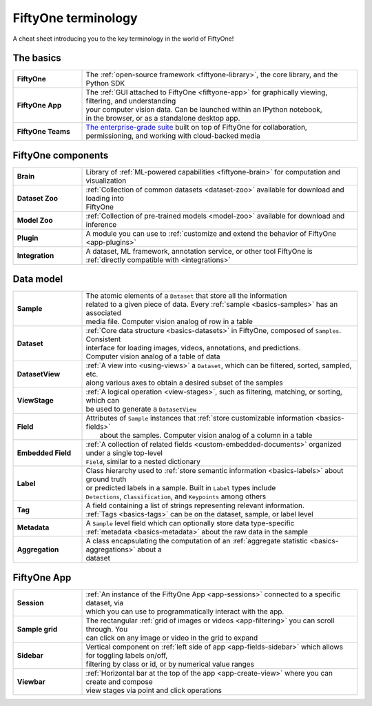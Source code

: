 .. _terminology-cheat-sheet:

FiftyOne terminology
====================

.. default-role:: code

A cheat sheet introducing you to the key terminology in the world of FiftyOne!

The basics
__________

.. list-table::
   :widths: 20 80

   * - **FiftyOne**
     - The :ref:`open-source framework <fiftyone-library>`, the core library, and the Python SDK
   * - **FiftyOne App**
     - | The :ref:`GUI attached to FiftyOne <fiftyone-app>` for graphically viewing, filtering, and understanding 
       | your computer vision data. Can be launched within an IPython notebook, 
       | in the browser, or as a standalone desktop app.
   * - **FiftyOne Teams**
     - | `The enterprise-grade suite <https://voxel51.com/fiftyone-teams/>`_ built on top of FiftyOne for collaboration,
       | permissioning, and working with cloud-backed media

FiftyOne components
___________________

.. list-table::
   :widths: 20 80

   * - **Brain**
     - Library of :ref:`ML-powered capabilities <fiftyone-brain>` for computation and visualization
   * - **Dataset Zoo**
     - | :ref:`Collection of common datasets <dataset-zoo>` available for download and loading into 
       | FiftyOne
   * - **Model Zoo**
     - :ref:`Collection of pre-trained models <model-zoo>` available for download and inference
   * - **Plugin**
     - A module you can use to :ref:`customize and extend the behavior of FiftyOne <app-plugins>`
   * - **Integration**
     - | A dataset, ML framework, annotation service, or other tool FiftyOne is 
       | :ref:`directly compatible with <integrations>`

Data model
__________

.. list-table::
   :widths: 20 80

   * - **Sample**
     - | The atomic elements of a ``Dataset`` that store all the information 
       | related to a given piece of data. Every :ref:`sample <basics-samples>` has an associated 
       | media file. Computer vision analog of row in a table
   * - **Dataset**
     - | :ref:`Core data structure <basics-datasets>` in FiftyOne, composed of ``Samples``. Consistent
       | interface for loading images, videos, annotations, and predictions.
       | Computer vision analog of a table of data
   * - **DatasetView**
     - | :ref:`A view into <using-views>` a ``Dataset``, which can be filtered, sorted, sampled, etc. 
       | along various axes to obtain a desired subset of the samples
   * - **ViewStage**
     - | :ref:`A logical operation <view-stages>`, such as filtering, matching, or sorting, which can
       | be used to generate a ``DatasetView``
   * - **Field**
     - | Attributes of ``Sample`` instances that :ref:`store customizable information <basics-fields>`
       |  about the samples. Computer vision analog of a column in a table
   * - **Embedded Field**
     - | :ref:`A collection of related fields <custom-embedded-documents>` organized under a single top-level
       | ``Field``, similar to a nested dictionary
   * - **Label**
     - | Class hierarchy used to :ref:`store semantic information <basics-labels>` about ground truth
       | or predicted labels in a sample. Built in ``Label`` types include 
       | ``Detections``, ``Classification``, and ``Keypoints`` among others
   * - **Tag**
     - | A field containing a list of strings representing relevant information.
       | :ref:`Tags <basics-tags>` can be on the dataset, sample, or label level
   * - **Metadata**
     - | A ``Sample`` level field which can optionally store data type-specific
       | :ref:`metadata <basics-metadata>` about the raw data in the sample
   * - **Aggregation**
     - | A class encapsulating the computation of an :ref:`aggregate statistic <basics-aggregations>` about a
       | dataset

FiftyOne App
____________

.. list-table::
   :widths: 20 80

   * - **Session**
     - | :ref:`An instance of the FiftyOne App <app-sessions>` connected to a specific dataset, via
       | which you can use to programmatically interact with the app.
   * - **Sample grid**
     - | The rectangular :ref:`grid of images or videos <app-filtering>` you can scroll through. You 
       | can click on any image or video in the grid to expand
   * - **Sidebar**
     - | Vertical component on :ref:`left side of app <app-fields-sidebar>` which allows for toggling labels on/off, 
       | filtering by class or id, or by numerical value ranges
   * - **Viewbar**
     - | :ref:`Horizontal bar at the top of the app <app-create-view>` where you can create and compose
       | view stages via point and click operations
